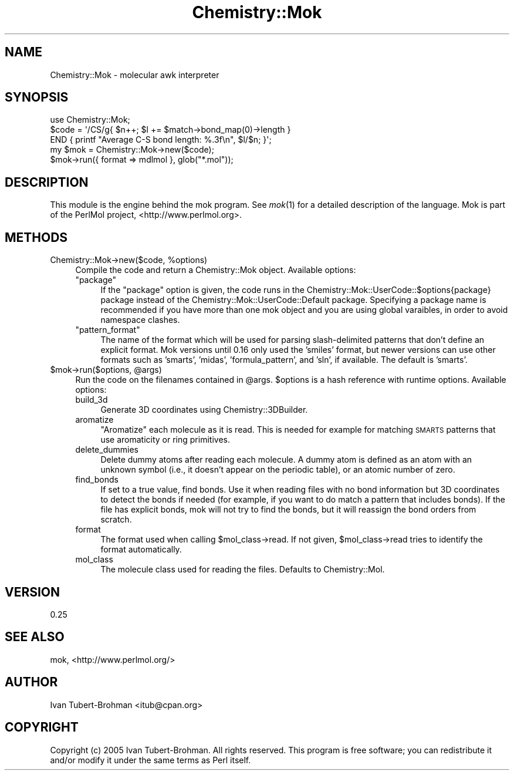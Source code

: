 .\" Automatically generated by Pod::Man 2.16 (Pod::Simple 3.05)
.\"
.\" Standard preamble:
.\" ========================================================================
.de Sh \" Subsection heading
.br
.if t .Sp
.ne 5
.PP
\fB\\$1\fR
.PP
..
.de Sp \" Vertical space (when we can't use .PP)
.if t .sp .5v
.if n .sp
..
.de Vb \" Begin verbatim text
.ft CW
.nf
.ne \\$1
..
.de Ve \" End verbatim text
.ft R
.fi
..
.\" Set up some character translations and predefined strings.  \*(-- will
.\" give an unbreakable dash, \*(PI will give pi, \*(L" will give a left
.\" double quote, and \*(R" will give a right double quote.  \*(C+ will
.\" give a nicer C++.  Capital omega is used to do unbreakable dashes and
.\" therefore won't be available.  \*(C` and \*(C' expand to `' in nroff,
.\" nothing in troff, for use with C<>.
.tr \(*W-
.ds C+ C\v'-.1v'\h'-1p'\s-2+\h'-1p'+\s0\v'.1v'\h'-1p'
.ie n \{\
.    ds -- \(*W-
.    ds PI pi
.    if (\n(.H=4u)&(1m=24u) .ds -- \(*W\h'-12u'\(*W\h'-12u'-\" diablo 10 pitch
.    if (\n(.H=4u)&(1m=20u) .ds -- \(*W\h'-12u'\(*W\h'-8u'-\"  diablo 12 pitch
.    ds L" ""
.    ds R" ""
.    ds C` ""
.    ds C' ""
'br\}
.el\{\
.    ds -- \|\(em\|
.    ds PI \(*p
.    ds L" ``
.    ds R" ''
'br\}
.\"
.\" Escape single quotes in literal strings from groff's Unicode transform.
.ie \n(.g .ds Aq \(aq
.el       .ds Aq '
.\"
.\" If the F register is turned on, we'll generate index entries on stderr for
.\" titles (.TH), headers (.SH), subsections (.Sh), items (.Ip), and index
.\" entries marked with X<> in POD.  Of course, you'll have to process the
.\" output yourself in some meaningful fashion.
.ie \nF \{\
.    de IX
.    tm Index:\\$1\t\\n%\t"\\$2"
..
.    nr % 0
.    rr F
.\}
.el \{\
.    de IX
..
.\}
.\"
.\" Accent mark definitions (@(#)ms.acc 1.5 88/02/08 SMI; from UCB 4.2).
.\" Fear.  Run.  Save yourself.  No user-serviceable parts.
.    \" fudge factors for nroff and troff
.if n \{\
.    ds #H 0
.    ds #V .8m
.    ds #F .3m
.    ds #[ \f1
.    ds #] \fP
.\}
.if t \{\
.    ds #H ((1u-(\\\\n(.fu%2u))*.13m)
.    ds #V .6m
.    ds #F 0
.    ds #[ \&
.    ds #] \&
.\}
.    \" simple accents for nroff and troff
.if n \{\
.    ds ' \&
.    ds ` \&
.    ds ^ \&
.    ds , \&
.    ds ~ ~
.    ds /
.\}
.if t \{\
.    ds ' \\k:\h'-(\\n(.wu*8/10-\*(#H)'\'\h"|\\n:u"
.    ds ` \\k:\h'-(\\n(.wu*8/10-\*(#H)'\`\h'|\\n:u'
.    ds ^ \\k:\h'-(\\n(.wu*10/11-\*(#H)'^\h'|\\n:u'
.    ds , \\k:\h'-(\\n(.wu*8/10)',\h'|\\n:u'
.    ds ~ \\k:\h'-(\\n(.wu-\*(#H-.1m)'~\h'|\\n:u'
.    ds / \\k:\h'-(\\n(.wu*8/10-\*(#H)'\z\(sl\h'|\\n:u'
.\}
.    \" troff and (daisy-wheel) nroff accents
.ds : \\k:\h'-(\\n(.wu*8/10-\*(#H+.1m+\*(#F)'\v'-\*(#V'\z.\h'.2m+\*(#F'.\h'|\\n:u'\v'\*(#V'
.ds 8 \h'\*(#H'\(*b\h'-\*(#H'
.ds o \\k:\h'-(\\n(.wu+\w'\(de'u-\*(#H)/2u'\v'-.3n'\*(#[\z\(de\v'.3n'\h'|\\n:u'\*(#]
.ds d- \h'\*(#H'\(pd\h'-\w'~'u'\v'-.25m'\f2\(hy\fP\v'.25m'\h'-\*(#H'
.ds D- D\\k:\h'-\w'D'u'\v'-.11m'\z\(hy\v'.11m'\h'|\\n:u'
.ds th \*(#[\v'.3m'\s+1I\s-1\v'-.3m'\h'-(\w'I'u*2/3)'\s-1o\s+1\*(#]
.ds Th \*(#[\s+2I\s-2\h'-\w'I'u*3/5'\v'-.3m'o\v'.3m'\*(#]
.ds ae a\h'-(\w'a'u*4/10)'e
.ds Ae A\h'-(\w'A'u*4/10)'E
.    \" corrections for vroff
.if v .ds ~ \\k:\h'-(\\n(.wu*9/10-\*(#H)'\s-2\u~\d\s+2\h'|\\n:u'
.if v .ds ^ \\k:\h'-(\\n(.wu*10/11-\*(#H)'\v'-.4m'^\v'.4m'\h'|\\n:u'
.    \" for low resolution devices (crt and lpr)
.if \n(.H>23 .if \n(.V>19 \
\{\
.    ds : e
.    ds 8 ss
.    ds o a
.    ds d- d\h'-1'\(ga
.    ds D- D\h'-1'\(hy
.    ds th \o'bp'
.    ds Th \o'LP'
.    ds ae ae
.    ds Ae AE
.\}
.rm #[ #] #H #V #F C
.\" ========================================================================
.\"
.IX Title "Chemistry::Mok 3"
.TH Chemistry::Mok 3 "2016-02-11" "perl v5.10.0" "User Contributed Perl Documentation"
.\" For nroff, turn off justification.  Always turn off hyphenation; it makes
.\" way too many mistakes in technical documents.
.if n .ad l
.nh
.SH "NAME"
Chemistry::Mok \- molecular awk interpreter
.SH "SYNOPSIS"
.IX Header "SYNOPSIS"
.Vb 3
\&    use Chemistry::Mok;
\&    $code = \*(Aq/CS/g{ $n++; $l += $match\->bond_map(0)\->length }
\&        END { printf "Average C\-S bond length: %.3f\en", $l/$n; }\*(Aq;
\&
\&    my $mok = Chemistry::Mok\->new($code);
\&    $mok\->run({ format => mdlmol }, glob("*.mol"));
.Ve
.SH "DESCRIPTION"
.IX Header "DESCRIPTION"
This module is the engine behind the mok program. See \fImok\fR\|(1) for a detailed
description of the language. Mok is part of the PerlMol project,
<http://www.perlmol.org>.
.SH "METHODS"
.IX Header "METHODS"
.ie n .IP "Chemistry::Mok\->new($code, %options)" 4
.el .IP "Chemistry::Mok\->new($code, \f(CW%options\fR)" 4
.IX Item "Chemistry::Mok->new($code, %options)"
Compile the code and return a Chemistry::Mok object. Available options:
.RS 4
.ie n .IP """package""" 4
.el .IP "\f(CWpackage\fR" 4
.IX Item "package"
If the \f(CW\*(C`package\*(C'\fR option is given, the code runs in the
Chemistry::Mok::UserCode::$options{package} package instead of the
Chemistry::Mok::UserCode::Default package. Specifying a package name is
recommended if you have more than one mok object and you are using global
varaibles, in order to avoid namespace clashes.
.ie n .IP """pattern_format""" 4
.el .IP "\f(CWpattern_format\fR" 4
.IX Item "pattern_format"
The name of the format which will be used for parsing slash-delimited patterns
that don't define an explicit format. Mok versions until 0.16 only used the
\&'smiles' format, but newer versions can use other formats such as 'smarts',
\&'midas', 'formula_pattern', and 'sln', if available. The default is 'smarts'.
.RE
.RS 4
.RE
.ie n .IP "$mok\fR\->run($options, \f(CW@args)" 4
.el .IP "\f(CW$mok\fR\->run($options, \f(CW@args\fR)" 4
.IX Item "$mok->run($options, @args)"
Run the code on the filenames contained in \f(CW@args\fR. \f(CW$options\fR is a hash reference
with runtime options. Available options:
.RS 4
.IP "build_3d" 4
.IX Item "build_3d"
Generate 3D coordinates using Chemistry::3DBuilder.
.IP "aromatize" 4
.IX Item "aromatize"
\&\*(L"Aromatize\*(R" each molecule as it is read. This is needed for example for
matching \s-1SMARTS\s0 patterns that use aromaticity or ring primitives.
.IP "delete_dummies" 4
.IX Item "delete_dummies"
Delete dummy atoms after reading each molecule. A dummy atom is defined as an
atom with an unknown symbol (i.e., it doesn't appear on the periodic table), or
an atomic number of zero.
.IP "find_bonds" 4
.IX Item "find_bonds"
If set to a true value, find bonds. Use it when reading files with no bond
information but 3D coordinates to detect the bonds if needed (for example, if
you want to do match a pattern that includes bonds). If the file has explicit
bonds, mok will not try to find the bonds, but it will reassign the bond orders
from scratch.
.IP "format" 4
.IX Item "format"
The format used when calling \f(CW$mol_class\fR\->read. If not given, \f(CW$mol_class\fR\->read
tries to identify the format automatically.
.IP "mol_class" 4
.IX Item "mol_class"
The molecule class used for reading the files. Defaults to Chemistry::Mol.
.RE
.RS 4
.RE
.SH "VERSION"
.IX Header "VERSION"
0.25
.SH "SEE ALSO"
.IX Header "SEE ALSO"
mok, <http://www.perlmol.org/>
.SH "AUTHOR"
.IX Header "AUTHOR"
Ivan Tubert-Brohman <itub@cpan.org>
.SH "COPYRIGHT"
.IX Header "COPYRIGHT"
Copyright (c) 2005 Ivan Tubert-Brohman. All rights reserved. This program is
free software; you can redistribute it and/or modify it under the same terms as
Perl itself.
